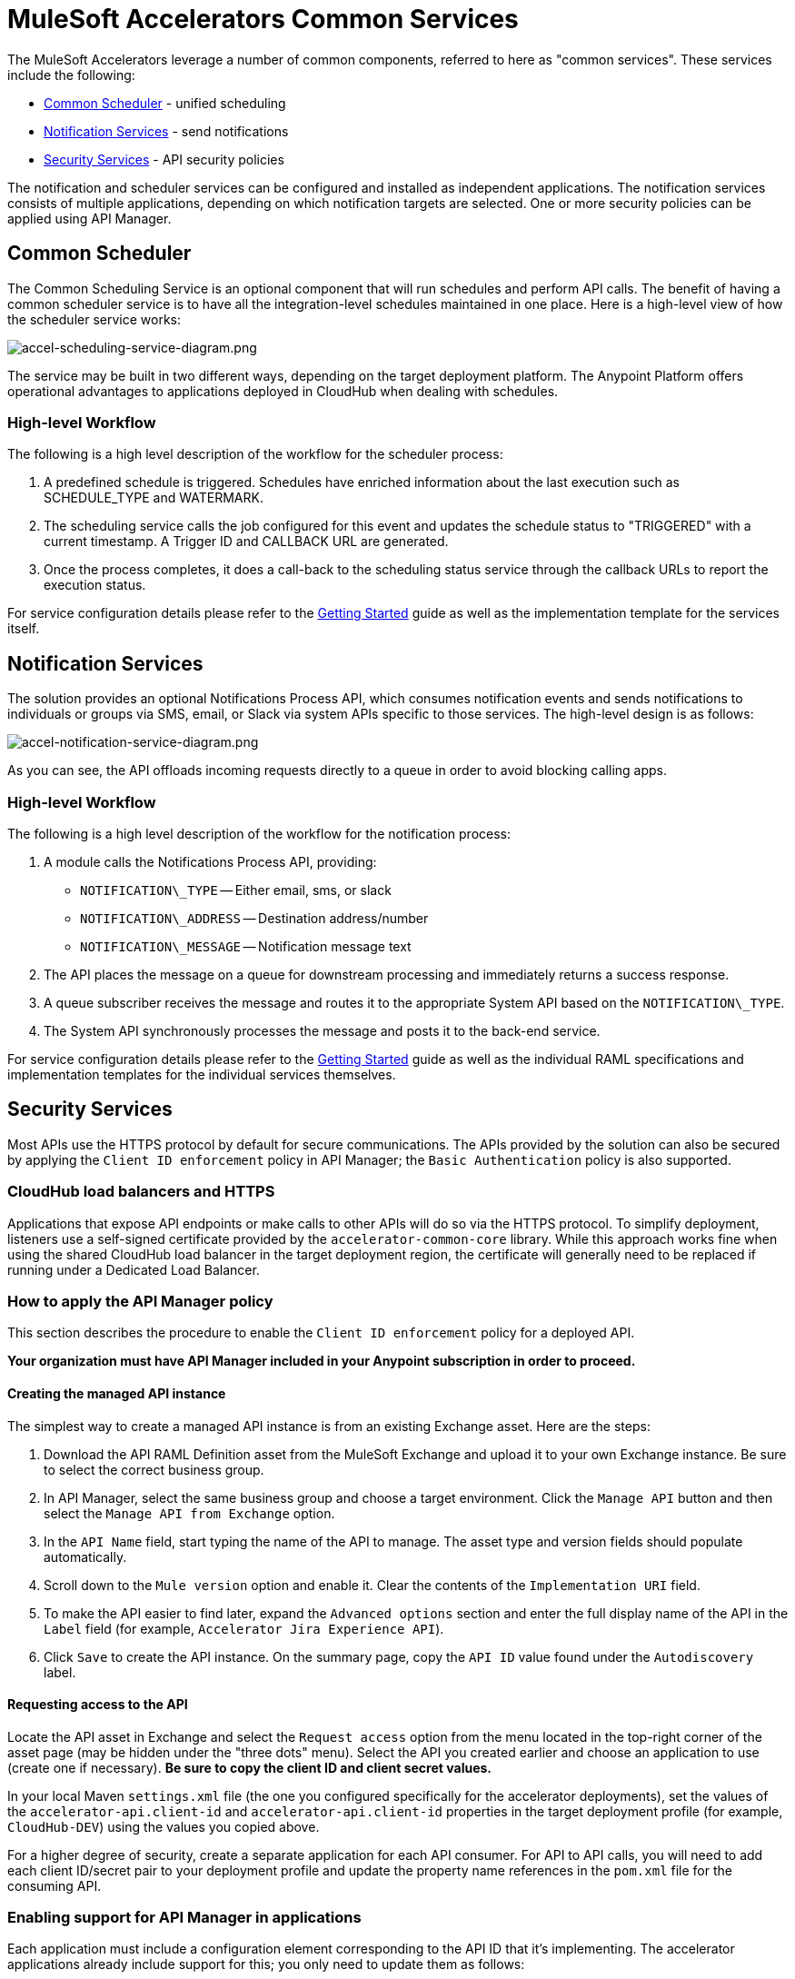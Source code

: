 = MuleSoft Accelerators Common Services

The MuleSoft Accelerators leverage a number of common components, referred to here as "common services". These services include the following:

* <<Common Scheduler>> - unified scheduling
* <<Notification Services>> - send notifications
* <<Security Services>> - API security policies

The notification and scheduler services can be configured and installed as independent applications. The notification services consists of multiple applications, depending on which notification targets are selected. One or more security policies can be applied using API Manager.

== Common Scheduler

The Common Scheduling Service is an optional component that will run schedules and perform API calls. The benefit of having a common scheduler service is to have all the integration-level schedules maintained in one place. Here is a high-level view of how the scheduler service works:

image::https://www.mulesoft.com/ext/solutions/draft/images/accel-scheduling-service-diagram.png[accel-scheduling-service-diagram.png]

The service may be built in two different ways, depending on the target deployment platform. The Anypoint Platform offers operational advantages to applications deployed in CloudHub when dealing with schedules.

=== High-level Workflow

The following is a high level description of the workflow for the scheduler process:

. A predefined schedule is triggered. Schedules have enriched information about the last execution such as SCHEDULE_TYPE and WATERMARK.
. The scheduling service calls the job configured for this event and updates the schedule status to "TRIGGERED" with a current timestamp. A Trigger ID and CALLBACK URL are generated.
. Once the process completes, it does a call-back to the scheduling status service through the callback URLs to report the execution status.

For service configuration details please refer to the xref:./getting-started.adoc[Getting Started] guide as well as the implementation template for the services itself.

== Notification Services

The solution provides an optional Notifications Process API, which consumes notification events and sends notifications to individuals or groups via SMS, email, or Slack via system APIs specific to those services. The high-level design is as follows:

image::https://www.mulesoft.com/ext/solutions/draft/images/accel-notification-service-diagram.png[accel-notification-service-diagram.png]

As you can see, the API offloads incoming requests directly to a queue in order to avoid blocking calling apps.

=== High-level Workflow

The following is a high level description of the workflow for the notification process:

. A module calls the Notifications Process API, providing:
 ** `NOTIFICATION\_TYPE` -- Either email, sms, or slack
 ** `NOTIFICATION\_ADDRESS` -- Destination address/number
 ** `NOTIFICATION\_MESSAGE` -- Notification message text
. The API places the message on a queue for downstream processing and immediately returns a success response.
. A queue subscriber receives the message and routes it to the appropriate System API based on the `NOTIFICATION\_TYPE`.
. The System API synchronously processes the message and posts it to the back-end service.

For service configuration details please refer to the xref:./getting-started.adoc[Getting Started] guide as well as the individual RAML specifications and implementation templates for the individual services themselves.

== Security Services

Most APIs use the HTTPS protocol by default for secure communications. The APIs provided by the solution can also be secured by applying the `Client ID enforcement` policy in API Manager; the `Basic Authentication` policy is also supported.

=== CloudHub load balancers and HTTPS

Applications that expose API endpoints or make calls to other APIs will do so via the HTTPS protocol. To simplify deployment, listeners use a self-signed certificate provided by the `accelerator-common-core` library. While this approach works fine when using the shared CloudHub load balancer in the target deployment region, the certificate will generally need to be replaced if running under a Dedicated Load Balancer.

=== How to apply the API Manager policy

This section describes the procedure to enable the `Client ID enforcement` policy for a deployed API.

*Your organization must have API Manager included in your Anypoint subscription in order to proceed.*

==== Creating the managed API instance

The simplest way to create a managed API instance is from an existing Exchange asset. Here are the steps:

. Download the API RAML Definition asset from the MuleSoft Exchange and upload it to your own Exchange instance. Be sure to select the correct business group.
. In API Manager, select the same business group and choose a target environment. Click the `Manage API` button and then select the `Manage API from Exchange` option.
. In the `API Name` field, start typing the name of the API to manage. The asset type and version fields should populate automatically.
. Scroll down to the `Mule version` option and enable it. Clear the contents of the `Implementation URI` field.
. To make the API easier to find later, expand the `Advanced options` section and enter the full display name of the API in the `Label` field (for example, `Accelerator Jira Experience API`).
. Click `Save` to create the API instance. On the summary page, copy the `API ID` value found under the `Autodiscovery` label.

==== Requesting access to the API

Locate the API asset in Exchange and select the `Request access` option from the menu located in the top-right corner of the asset page (may be hidden under the "three dots" menu). Select the API you created earlier and choose an application to use (create one if necessary). *Be sure to copy the client ID and client secret values.*

In your local Maven `settings.xml` file (the one you configured specifically for the accelerator deployments), set the values of the `accelerator-api.client-id` and `accelerator-api.client-id` properties in the target deployment profile (for example, `CloudHub-DEV`) using the values you copied above.

For a higher degree of security, create a separate application for each API consumer. For API to API calls, you will need to add each client ID/secret pair to your deployment profile and update the property name references in the `pom.xml` file for the consuming API.

=== Enabling support for API Manager in applications

Each application must include a configuration element corresponding to the API ID that it's implementing. The accelerator applications already include support for this; you only need to update them as follows:

. In the implementation project, open the `global.xml` file found under the `src/main/mule` folder.
. When the editor opens, select the `Configuration XML` tab to reveal the XML source.
. Locate the `api-gateway:autodiscovery` element and uncomment it. Leave the values as they are.
. In the property file representing the target deployment environment (for example, `config-dev.yaml`) under the `src/main/resources/config` folder, locate the `autodiscoveryID` property and set it to the value copied from the `API ID` value, above. Be sure to keep the double-quotes (this applies to all YAML config properties).
. Deploy the updated application and monitor the log file. Just before the `Your application is started` message, there should be one similar to the following:
+
----
API ApiKey{id='16422525'} is now unblocked (available).
----

. Verify that the status of the API instance in API Manager now shows as "Available".

==== Applying the policy

The following steps describe how to apply the `Client ID enforcement policy` to a specific API:

. In API Manager, locate the API to apply the policy to and click the version label to bring up the API settings page.
. Select the `Policies` item from the left navigation menu and click the `Apply New Policy` button.
. Select the latest version of the `Client ID enforcement` policy and then click `Configure Policy`.
. In the policy configuration page, choose the `HTTP Basic Authentication Header` option for the `Credentials origin` setting.
. Click the `Apply` button to create and apply the policy to the API.

The policy should take effect after a few moments.

=== Automated policies

An easier way to apply policies to all APIs is to deploy them as Automated policy. Existing applications will be updated, while new deployments will automatically get the policy. The steps for configuring the policies themselves remain the same.

== See Also

* The https://anypoint.mulesoft.com/exchange/0b4cad67-8f23-4ffe-a87f-ffd10a1f6873/accelerator-mulesoft-api-template-src/[API Template Project^] is a generic implementation template that allows you to quickly create implementations for new API specifications.
* The https://anypoint.mulesoft.com/exchange/0b4cad67-8f23-4ffe-a87f-ffd10a1f6873/accelerator-mulesoft-api-archetype-src/[Maven Archetype Plugin^] is a Maven archetype pre-built with Accelerator best practices to help developers kick start their development of new APIs.
* The xref:./getting-started.adoc[Getting Started] guide provides detailed information about configuring and using these services. Refer to the navigation pages on the left for more information about these services from a functional perspective.
* The xref:./index.adoc[MuleSoft Accelerators] main page.
